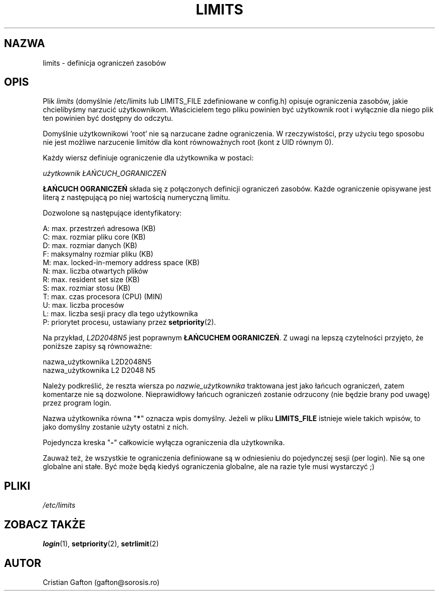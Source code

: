 .\" {PTM/WK/1999-09-18}
.TH LIMITS 5
.SH NAZWA
limits \- definicja ograniczeń zasobów
.SH OPIS
Plik
.I limits
(domyślnie /etc/limits lub LIMITS_FILE zdefiniowane w config.h)
opisuje ograniczenia zasobów, jakie chcielibyśmy narzucić użytkownikom.
Właścicielem tego pliku powinien być użytkownik root i wyłącznie dla niego
plik ten powinien być dostępny do odczytu.
.PP
Domyślnie użytkownikowi 'root' nie są narzucane żadne ograniczenia.
W rzeczywistości, przy użyciu tego sposobu nie jest możliwe narzucenie limitów
dla kont równoważnych root (kont z UID równym 0).
.PP
Każdy wiersz definiuje ograniczenie dla użytkownika w postaci:
.sp
.I	użytkownik ŁAŃCUCH_OGRANICZEŃ
.PP
\fBŁAŃCUCH OGRANICZEŃ\fP składa się z połączonych definicji ograniczeń zasobów.
Każde ograniczenie opisywane jest literą z następującą po niej wartością
numeryczną limitu.
.PP
Dozwolone są następujące identyfikatory:
.sp
A: max. przestrzeń adresowa (KB)
.br
C: max. rozmiar pliku core (KB)
.br
D: max. rozmiar danych (KB)
.br
F: maksymalny rozmiar pliku (KB)
.br
M: max. locked-in-memory address space (KB)
.br
N: max. liczba otwartych plików
.br
R: max. resident set size (KB)
.br
S: max. rozmiar stosu (KB)
.br
T: max. czas procesora (CPU) (MIN)
.br
U: max. liczba procesów
.br
L: max. liczba sesji pracy dla tego użytkownika
.br
P: priorytet procesu, ustawiany przez \fBsetpriority\fR(2).
.PP
Na przykład, \fIL2D2048N5\fP jest poprawnym \fBŁAŃCUCHEM OGRANICZEŃ\fP.
Z uwagi na lepszą czytelności przyjęto, że poniższe zapisy są równoważne:
.sp
nazwa_użytkownika L2D2048N5
.br
nazwa_użytkownika L2 D2048 N5
.PP
Należy podkreślić, że reszta wiersza po \fInazwie_użytkownika\fP traktowana
jest jako łańcuch ograniczeń, zatem komentarze nie są dozwolone. Nieprawidłowy
łańcuch ograniczeń zostanie odrzucony (nie będzie brany pod uwagę) przez
program login.
.PP
Nazwa użytkownika równa "\fB*\fP" oznacza wpis domyślny.
Jeżeli w pliku \fBLIMITS_FILE\fP istnieje wiele takich wpisów, to jako
domyślny zostanie użyty ostatni z nich.
.PP
Pojedyncza kreska "\fB-\fP" całkowicie wyłącza ograniczenia dla użytkownika.
.PP
Zauważ też, że wszystkie te ograniczenia definiowane są w odniesieniu
do pojedynczej sesji (per login). Nie są one globalne ani stałe. Być może będą
kiedyś ograniczenia globalne, ale na razie tyle musi wystarczyć ;)
.SH PLIKI
.I /etc/limits
.SH ZOBACZ TAKŻE
.BR login (1),
.BR setpriority (2),
.BR setrlimit (2)
.SH AUTOR
Cristian Gafton (gafton@sorosis.ro)
